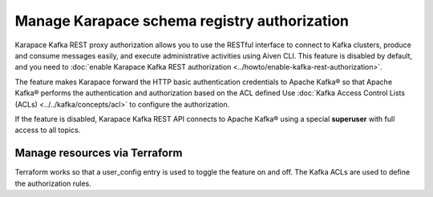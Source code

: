 Manage Karapace schema registry authorization
=============================================

Karapace Kafka REST proxy authorization allows you to use the RESTful interface to connect to Kafka clusters, produce and consume messages easily, and execute administrative activities using Aiven CLI. This feature is disabled by default, and you need to :doc:`enable Karapace Kafka REST authorization <../howto/enable-kafka-rest-authorization>`.

The feature makes Karapace forward the HTTP basic authentication credentials to Apache Kafka® so that Apache Kafka® performs the authentication and authorization based on the ACL defined Use :doc:`Kafka Access Control Lists (ACLs) <../../kafka/concepts/acl>` to configure the authorization.

If the feature is disabled, Karapace Kafka REST API connects to Apache Kafka® using a special **superuser** with full access to all topics.

Manage resources via Terraform
------------------------------
Terraform works so that a user_config entry is used to toggle the feature on and off. The Kafka ACLs are used to define the authorization rules.
